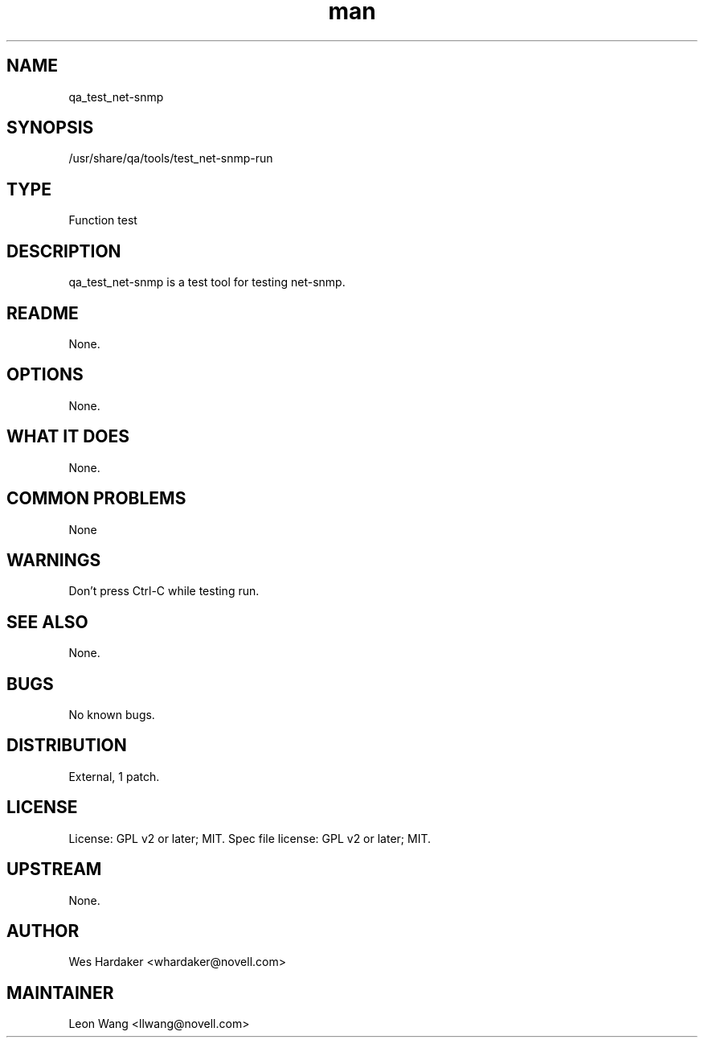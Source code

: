 ." Manpage for qa_test_net-snmp.
." Contact David Mulder <dmulder@novell.com> to correct errors or typos.
.TH man 8 "11 Jul 2011" "1.0" "qa_test_net-snmp man page"
.SH NAME
qa_test_net-snmp
.SH SYNOPSIS
/usr/share/qa/tools/test_net-snmp-run
.SH TYPE
Function test
.SH DESCRIPTION
qa_test_net-snmp is a test tool for testing net-snmp.
.SH README
None. 
.SH OPTIONS
None.
.SH WHAT IT DOES
None.
.SH COMMON PROBLEMS
None
.SH WARNINGS
Don't press Ctrl-C while testing run.
.SH SEE ALSO
None.
.SH BUGS
No known bugs.
.SH DISTRIBUTION
External, 1 patch.
.SH LICENSE
License: GPL v2 or later; MIT. Spec file license: GPL v2 or later; MIT.
.SH UPSTREAM
None. 
.SH AUTHOR
Wes Hardaker <whardaker@novell.com>
.SH MAINTAINER
Leon Wang <llwang@novell.com>
